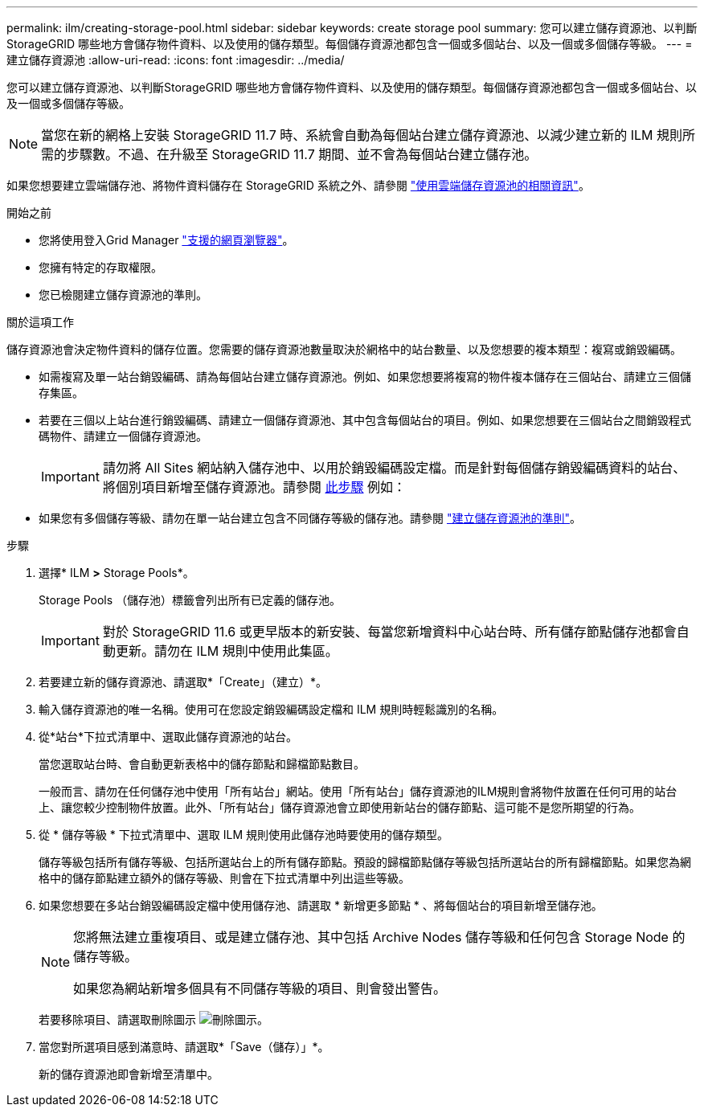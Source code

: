 ---
permalink: ilm/creating-storage-pool.html 
sidebar: sidebar 
keywords: create storage pool 
summary: 您可以建立儲存資源池、以判斷StorageGRID 哪些地方會儲存物件資料、以及使用的儲存類型。每個儲存資源池都包含一個或多個站台、以及一個或多個儲存等級。 
---
= 建立儲存資源池
:allow-uri-read: 
:icons: font
:imagesdir: ../media/


[role="lead"]
您可以建立儲存資源池、以判斷StorageGRID 哪些地方會儲存物件資料、以及使用的儲存類型。每個儲存資源池都包含一個或多個站台、以及一個或多個儲存等級。


NOTE: 當您在新的網格上安裝 StorageGRID 11.7 時、系統會自動為每個站台建立儲存資源池、以減少建立新的 ILM 規則所需的步驟數。不過、在升級至 StorageGRID 11.7 期間、並不會為每個站台建立儲存池。

如果您想要建立雲端儲存池、將物件資料儲存在 StorageGRID 系統之外、請參閱 link:what-cloud-storage-pool-is.html["使用雲端儲存資源池的相關資訊"]。

.開始之前
* 您將使用登入Grid Manager link:../admin/web-browser-requirements.html["支援的網頁瀏覽器"]。
* 您擁有特定的存取權限。
* 您已檢閱建立儲存資源池的準則。


.關於這項工作
儲存資源池會決定物件資料的儲存位置。您需要的儲存資源池數量取決於網格中的站台數量、以及您想要的複本類型：複寫或銷毀編碼。

* 如需複寫及單一站台銷毀編碼、請為每個站台建立儲存資源池。例如、如果您想要將複寫的物件複本儲存在三個站台、請建立三個儲存集區。
* 若要在三個以上站台進行銷毀編碼、請建立一個儲存資源池、其中包含每個站台的項目。例如、如果您想要在三個站台之間銷毀程式碼物件、請建立一個儲存資源池。
+

IMPORTANT: 請勿將 All Sites 網站納入儲存池中、以用於銷毀編碼設定檔。而是針對每個儲存銷毀編碼資料的站台、將個別項目新增至儲存資源池。請參閱 <<entries,此步驟>> 例如：

* 如果您有多個儲存等級、請勿在單一站台建立包含不同儲存等級的儲存池。請參閱 link:guidelines-for-creating-storage-pools.html["建立儲存資源池的準則"]。


.步驟
. 選擇* ILM *>* Storage Pools*。
+
Storage Pools （儲存池）標籤會列出所有已定義的儲存池。

+

IMPORTANT: 對於 StorageGRID 11.6 或更早版本的新安裝、每當您新增資料中心站台時、所有儲存節點儲存池都會自動更新。請勿在 ILM 規則中使用此集區。

. 若要建立新的儲存資源池、請選取*「Create」（建立）*。
. 輸入儲存資源池的唯一名稱。使用可在您設定銷毀編碼設定檔和 ILM 規則時輕鬆識別的名稱。
. 從*站台*下拉式清單中、選取此儲存資源池的站台。
+
當您選取站台時、會自動更新表格中的儲存節點和歸檔節點數目。

+
一般而言、請勿在任何儲存池中使用「所有站台」網站。使用「所有站台」儲存資源池的ILM規則會將物件放置在任何可用的站台上、讓您較少控制物件放置。此外、「所有站台」儲存資源池會立即使用新站台的儲存節點、這可能不是您所期望的行為。

. 從 * 儲存等級 * 下拉式清單中、選取 ILM 規則使用此儲存池時要使用的儲存類型。
+
儲存等級包括所有儲存等級、包括所選站台上的所有儲存節點。預設的歸檔節點儲存等級包括所選站台的所有歸檔節點。如果您為網格中的儲存節點建立額外的儲存等級、則會在下拉式清單中列出這些等級。

. [[enters]] 如果您想要在多站台銷毀編碼設定檔中使用儲存池、請選取 * 新增更多節點 * 、將每個站台的項目新增至儲存池。
+
[NOTE]
====
您將無法建立重複項目、或是建立儲存池、其中包括 Archive Nodes 儲存等級和任何包含 Storage Node 的儲存等級。

如果您為網站新增多個具有不同儲存等級的項目、則會發出警告。

====
+
若要移除項目、請選取刪除圖示 image:../media/icon-x-to-remove.png["刪除圖示"]。

. 當您對所選項目感到滿意時、請選取*「Save（儲存）」*。
+
新的儲存資源池即會新增至清單中。



